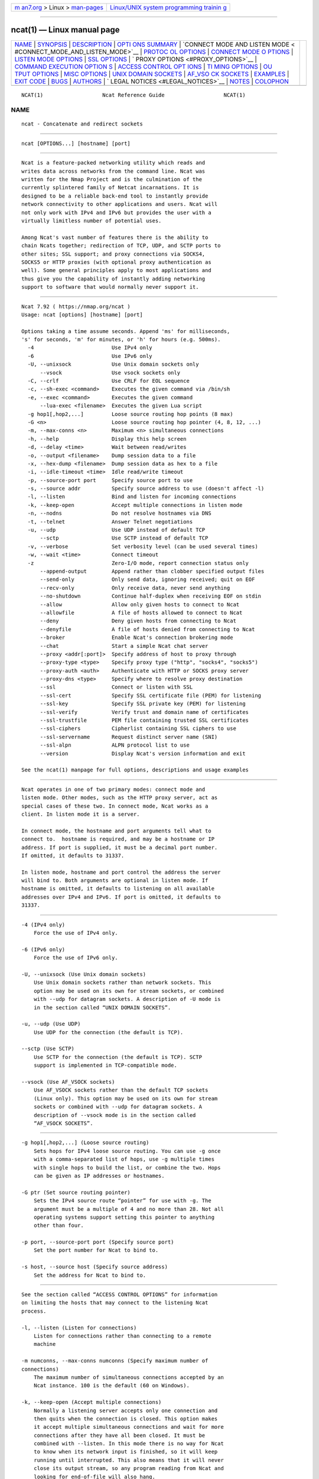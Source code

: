 .. container:: page-top

.. container:: nav-bar

   +----------------------------------+----------------------------------+
   | `m                               | `Linux/UNIX system programming   |
   | an7.org <../../../index.html>`__ | trainin                          |
   | > Linux >                        | g <http://man7.org/training/>`__ |
   | `man-pages <../index.html>`__    |                                  |
   +----------------------------------+----------------------------------+

--------------

ncat(1) — Linux manual page
===========================

+-----------------------------------+-----------------------------------+
| `NAME <#NAME>`__ \|               |                                   |
| `SYNOPSIS <#SYNOPSIS>`__ \|       |                                   |
| `DESCRIPTION <#DESCRIPTION>`__ \| |                                   |
| `OPTI                             |                                   |
| ONS SUMMARY <#OPTIONS_SUMMARY>`__ |                                   |
| \|                                |                                   |
| `CONNECT MODE AND LISTEN MODE <   |                                   |
| #CONNECT_MODE_AND_LISTEN_MODE>`__ |                                   |
| \|                                |                                   |
| `PROTOC                           |                                   |
| OL OPTIONS <#PROTOCOL_OPTIONS>`__ |                                   |
| \|                                |                                   |
| `CONNECT MODE O                   |                                   |
| PTIONS <#CONNECT_MODE_OPTIONS>`__ |                                   |
| \|                                |                                   |
| `LISTEN MODE                      |                                   |
| OPTIONS <#LISTEN_MODE_OPTIONS>`__ |                                   |
| \| `SSL OPTIONS <#SSL_OPTIONS>`__ |                                   |
| \|                                |                                   |
| `                                 |                                   |
| PROXY OPTIONS <#PROXY_OPTIONS>`__ |                                   |
| \|                                |                                   |
| `COMMAND EXECUTION OPTION         |                                   |
| S <#COMMAND_EXECUTION_OPTIONS>`__ |                                   |
| \|                                |                                   |
| `ACCESS CONTROL OPT               |                                   |
| IONS <#ACCESS_CONTROL_OPTIONS>`__ |                                   |
| \|                                |                                   |
| `TI                               |                                   |
| MING OPTIONS <#TIMING_OPTIONS>`__ |                                   |
| \|                                |                                   |
| `OU                               |                                   |
| TPUT OPTIONS <#OUTPUT_OPTIONS>`__ |                                   |
| \|                                |                                   |
| `MISC OPTIONS <#MISC_OPTIONS>`__  |                                   |
| \|                                |                                   |
| `UNIX DOMAIN                      |                                   |
| SOCKETS <#UNIX_DOMAIN_SOCKETS>`__ |                                   |
| \|                                |                                   |
| `AF_VSO                           |                                   |
| CK SOCKETS <#AF_VSOCK_SOCKETS>`__ |                                   |
| \| `EXAMPLES <#EXAMPLES>`__ \|    |                                   |
| `EXIT CODE <#EXIT_CODE>`__ \|     |                                   |
| `BUGS <#BUGS>`__ \|               |                                   |
| `AUTHORS <#AUTHORS>`__ \|         |                                   |
| `                                 |                                   |
| LEGAL NOTICES <#LEGAL_NOTICES>`__ |                                   |
| \| `NOTES <#NOTES>`__ \|          |                                   |
| `COLOPHON <#COLOPHON>`__          |                                   |
+-----------------------------------+-----------------------------------+
| .. container:: man-search-box     |                                   |
+-----------------------------------+-----------------------------------+

::

   NCAT(1)                   Ncat Reference Guide                   NCAT(1)

NAME
-------------------------------------------------

::

          ncat - Concatenate and redirect sockets


---------------------------------------------------------

::

          ncat [OPTIONS...] [hostname] [port]


---------------------------------------------------------------

::

          Ncat is a feature-packed networking utility which reads and
          writes data across networks from the command line. Ncat was
          written for the Nmap Project and is the culmination of the
          currently splintered family of Netcat incarnations. It is
          designed to be a reliable back-end tool to instantly provide
          network connectivity to other applications and users. Ncat will
          not only work with IPv4 and IPv6 but provides the user with a
          virtually limitless number of potential uses.

          Among Ncat's vast number of features there is the ability to
          chain Ncats together; redirection of TCP, UDP, and SCTP ports to
          other sites; SSL support; and proxy connections via SOCKS4,
          SOCKS5 or HTTP proxies (with optional proxy authentication as
          well). Some general principles apply to most applications and
          thus give you the capability of instantly adding networking
          support to software that would normally never support it.


-----------------------------------------------------------------------

::

              Ncat 7.92 ( https://nmap.org/ncat )
              Usage: ncat [options] [hostname] [port]

              Options taking a time assume seconds. Append 'ms' for milliseconds,
              's' for seconds, 'm' for minutes, or 'h' for hours (e.g. 500ms).
                -4                         Use IPv4 only
                -6                         Use IPv6 only
                -U, --unixsock             Use Unix domain sockets only
                    --vsock                Use vsock sockets only
                -C, --crlf                 Use CRLF for EOL sequence
                -c, --sh-exec <command>    Executes the given command via /bin/sh
                -e, --exec <command>       Executes the given command
                    --lua-exec <filename>  Executes the given Lua script
                -g hop1[,hop2,...]         Loose source routing hop points (8 max)
                -G <n>                     Loose source routing hop pointer (4, 8, 12, ...)
                -m, --max-conns <n>        Maximum <n> simultaneous connections
                -h, --help                 Display this help screen
                -d, --delay <time>         Wait between read/writes
                -o, --output <filename>    Dump session data to a file
                -x, --hex-dump <filename>  Dump session data as hex to a file
                -i, --idle-timeout <time>  Idle read/write timeout
                -p, --source-port port     Specify source port to use
                -s, --source addr          Specify source address to use (doesn't affect -l)
                -l, --listen               Bind and listen for incoming connections
                -k, --keep-open            Accept multiple connections in listen mode
                -n, --nodns                Do not resolve hostnames via DNS
                -t, --telnet               Answer Telnet negotiations
                -u, --udp                  Use UDP instead of default TCP
                    --sctp                 Use SCTP instead of default TCP
                -v, --verbose              Set verbosity level (can be used several times)
                -w, --wait <time>          Connect timeout
                -z                         Zero-I/O mode, report connection status only
                    --append-output        Append rather than clobber specified output files
                    --send-only            Only send data, ignoring received; quit on EOF
                    --recv-only            Only receive data, never send anything
                    --no-shutdown          Continue half-duplex when receiving EOF on stdin
                    --allow                Allow only given hosts to connect to Ncat
                    --allowfile            A file of hosts allowed to connect to Ncat
                    --deny                 Deny given hosts from connecting to Ncat
                    --denyfile             A file of hosts denied from connecting to Ncat
                    --broker               Enable Ncat's connection brokering mode
                    --chat                 Start a simple Ncat chat server
                    --proxy <addr[:port]>  Specify address of host to proxy through
                    --proxy-type <type>    Specify proxy type ("http", "socks4", "socks5")
                    --proxy-auth <auth>    Authenticate with HTTP or SOCKS proxy server
                    --proxy-dns <type>     Specify where to resolve proxy destination
                    --ssl                  Connect or listen with SSL
                    --ssl-cert             Specify SSL certificate file (PEM) for listening
                    --ssl-key              Specify SSL private key (PEM) for listening
                    --ssl-verify           Verify trust and domain name of certificates
                    --ssl-trustfile        PEM file containing trusted SSL certificates
                    --ssl-ciphers          Cipherlist containing SSL ciphers to use
                    --ssl-servername       Request distinct server name (SNI)
                    --ssl-alpn             ALPN protocol list to use
                    --version              Display Ncat's version information and exit

              See the ncat(1) manpage for full options, descriptions and usage examples


-------------------------------------------------------------------------------------------------

::

          Ncat operates in one of two primary modes: connect mode and
          listen mode. Other modes, such as the HTTP proxy server, act as
          special cases of these two. In connect mode, Ncat works as a
          client. In listen mode it is a server.

          In connect mode, the hostname and port arguments tell what to
          connect to.  hostname is required, and may be a hostname or IP
          address. If port is supplied, it must be a decimal port number.
          If omitted, it defaults to 31337.

          In listen mode, hostname and port control the address the server
          will bind to. Both arguments are optional in listen mode. If
          hostname is omitted, it defaults to listening on all available
          addresses over IPv4 and IPv6. If port is omitted, it defaults to
          31337.


-------------------------------------------------------------------------

::

          -4 (IPv4 only)
              Force the use of IPv4 only.

          -6 (IPv6 only)
              Force the use of IPv6 only.

          -U, --unixsock (Use Unix domain sockets)
              Use Unix domain sockets rather than network sockets. This
              option may be used on its own for stream sockets, or combined
              with --udp for datagram sockets. A description of -U mode is
              in the section called “UNIX DOMAIN SOCKETS”.

          -u, --udp (Use UDP)
              Use UDP for the connection (the default is TCP).

          --sctp (Use SCTP)
              Use SCTP for the connection (the default is TCP). SCTP
              support is implemented in TCP-compatible mode.

          --vsock (Use AF_VSOCK sockets)
              Use AF_VSOCK sockets rather than the default TCP sockets
              (Linux only). This option may be used on its own for stream
              sockets or combined with --udp for datagram sockets. A
              description of --vsock mode is in the section called
              “AF_VSOCK SOCKETS”.


---------------------------------------------------------------------------------

::

          -g hop1[,hop2,...] (Loose source routing)
              Sets hops for IPv4 loose source routing. You can use -g once
              with a comma-separated list of hops, use -g multiple times
              with single hops to build the list, or combine the two. Hops
              can be given as IP addresses or hostnames.

          -G ptr (Set source routing pointer)
              Sets the IPv4 source route “pointer” for use with -g. The
              argument must be a multiple of 4 and no more than 28. Not all
              operating systems support setting this pointer to anything
              other than four.

          -p port, --source-port port (Specify source port)
              Set the port number for Ncat to bind to.

          -s host, --source host (Specify source address)
              Set the address for Ncat to bind to.


-------------------------------------------------------------------------------

::

          See the section called “ACCESS CONTROL OPTIONS” for information
          on limiting the hosts that may connect to the listening Ncat
          process.

          -l, --listen (Listen for connections)
              Listen for connections rather than connecting to a remote
              machine

          -m numconns, --max-conns numconns (Specify maximum number of
          connections)
              The maximum number of simultaneous connections accepted by an
              Ncat instance. 100 is the default (60 on Windows).

          -k, --keep-open (Accept multiple connections)
              Normally a listening server accepts only one connection and
              then quits when the connection is closed. This option makes
              it accept multiple simultaneous connections and wait for more
              connections after they have all been closed. It must be
              combined with --listen. In this mode there is no way for Ncat
              to know when its network input is finished, so it will keep
              running until interrupted. This also means that it will never
              close its output stream, so any program reading from Ncat and
              looking for end-of-file will also hang.

          --broker (Connection brokering)
              Allow multiple parties to connect to a centralised Ncat
              server and communicate with each other. Ncat can broker
              communication between systems that are behind a NAT or
              otherwise unable to directly connect. This option is used in
              conjunction with --listen, which causes the --listen port to
              have broker mode enabled.

          --chat (Ad-hoc “chat server”)
              The --chat option enables chat mode, intended for the
              exchange of text between several users. In chat mode,
              connection brokering is turned on. Ncat prefixes each message
              received with an ID before relaying it to the other
              connections. The ID is unique for each connected client. This
              helps distinguish who sent what. Additionally, non-printing
              characters such as control characters are escaped to keep
              them from doing damage to a terminal.


---------------------------------------------------------------

::

          --ssl (Use SSL)
              In connect mode, this option transparently negotiates an SSL
              session with an SSL server to securely encrypt the
              connection. This is particularly handy for talking to SSL
              enabled HTTP servers, etc.

              In server mode, this option listens for incoming SSL
              connections, rather than plain untunneled traffic.

              In UDP connect mode, this option enables Datagram TLS (DTLS).
              This is not supported in server mode.

          --ssl-verify (Verify server certificates)
              In client mode, --ssl-verify is like --ssl except that it
              also requires verification of the server certificate. Ncat
              comes with a default set of trusted certificates in the file
              ca-bundle.crt.  Some operating systems provide a default list
              of trusted certificates; these will also be used if
              available. Use --ssl-trustfile to give a custom list. Use -v
              one or more times to get details about verification failures.
              Ncat does not check for revoked certificates.

              This option has no effect in server mode.

          --ssl-cert certfile.pem (Specify SSL certificate)
              This option gives the location of a PEM-encoded certificate
              files used to authenticate the server (in listen mode) or the
              client (in connect mode). Use it in combination with
              --ssl-key.

          --ssl-key keyfile.pem (Specify SSL private key)
              This option gives the location of the PEM-encoded private key
              file that goes with the certificate named with --ssl-cert.

          --ssl-trustfile cert.pem (List trusted certificates)
              This option sets a list of certificates that are trusted for
              purposes of certificate verification. It has no effect unless
              combined with --ssl-verify. The argument to this option is
              the name of a PEM file containing trusted certificates.
              Typically, the file will contain certificates of
              certification authorities, though it may also contain server
              certificates directly. When this option is used, Ncat does
              not use its default certificates.

          --ssl-ciphers cipherlist (Specify SSL ciphersuites)
              This option sets the list of ciphersuites that Ncat will use
              when connecting to servers or when accepting SSL connections
              from clients. The syntax is described in the OpenSSL
              ciphers(1) man page, and defaults to
              ALL:!aNULL:!eNULL:!LOW:!EXP:!RC4:!MD5:@STRENGTH

          --ssl-servername name (Request distinct server name)
              In client mode, this option sets the TLS SNI (Server Name
              Indication) extension, which tells the server the name of the
              logical server Ncat is contacting. This is important when the
              target server hosts multiple virtual servers at a single
              underlying network address. If the option is not provided,
              the TLS SNI extension will be populated with the target
              server hostname.

          --ssl-alpn ALPN list (Specify ALPN protocol list)
              This option allows you to specify a comma-separated list of
              protocols to send via the Application-Layer Protocol
              Negotiation (ALPN) TLS extension. Not supported by all
              versions of OpenSSL.


-------------------------------------------------------------------

::

          --proxy host[:port] (Specify proxy address)
              Requests proxying through host:port, using the protocol
              specified by --proxy-type.

              If no port is specified, the proxy protocol's well-known port
              is used (1080 for SOCKS and 3128 for HTTP). When specifying
              an IPv6 HTTP proxy server using the IP address rather than
              the hostname, the square-bracket notation (for example
              [2001:db8::1]:8080) MUST be used to separate the port from
              the IPv6 address. If the proxy requires authentication, use
              --proxy-auth.

          --proxy-type proto (Specify proxy protocol)
              In connect mode, this option requests the protocol proto to
              connect through the proxy host specified by --proxy. In
              listen mode, this option has Ncat act as a proxy server using
              the specified protocol.

              The currently available protocols in connect mode are http
              (CONNECT), socks4 (SOCKSv4), and socks5 (SOCKSv5). The only
              server currently supported is http. If this option is not
              used, the default protocol is http.

          --proxy-auth user[:pass] (Specify proxy credentials)
              In connect mode, gives the credentials that will be used to
              connect to the proxy server. In listen mode, gives the
              credentials that will be required of connecting clients. For
              use with --proxy-type http or --proxy-type socks5, the form
              should be username:password. For --proxy-type socks4, it
              should be a username only.

              These credentials can be alternatively passed onto Ncat by
              setting environment variable NCAT_PROXY_AUTH, which reduces
              the risk of the credentials being captured in process logs.
              (Option --proxy-authtakes precedence.)

          --proxy-dns type (Specify where to resolve proxy destination)
              In connect mode, it provides control over whether proxy
              destination hostnames are resolved by the remote proxy server
              or locally, by Ncat itself. Possible values for type are:

              local - Hostnames are resolved locally on the Ncat host. Ncat
              exits with error if the hostname cannot be resolved.

              remote - Hostnames are passed directly onto the remote proxy
              server. This is the default behavior.

              both - Hostname resolution is first attempted on the Ncat
              host. Unresolvable hostnames are passed onto the remote proxy
              server.

              none - Hostname resolution is completely disabled. Only a
              literal IPv4 or IPv6 address can be used as the proxy
              destination.

              Local hostname resolution generally respects IP version
              specified with options -4 or -6, except for SOCKS4, which is
              incompatible with IPv6.


-------------------------------------------------------------------------------------------

::

          -e command, --exec command (Execute command)
              Execute the specified command after a connection has been
              established. The command must be specified as a full
              pathname. All input from the remote client will be sent to
              the application and responses sent back to the remote client
              over the socket, thus making your command-line application
              interactive over a socket. Combined with --keep-open, Ncat
              will handle multiple simultaneous connections to your
              specified port/application like inetd. Ncat will only accept
              a maximum, definable, number of simultaneous connections
              controlled by the -m option. By default this is set to 100
              (60 on Windows).

          -c command, --sh-exec command (Execute command via sh)
              Same as -e, except it tries to execute the command via
              /bin/sh. This means you don't have to specify the full path
              for the command, and shell facilities like environment
              variables are available.

          --lua-exec file (Execute a .lua script)
              Runs the specified file as a Lua script after a connection
              has been established, using a built-in interpreter. Both the
              script's standard input and the standard output are
              redirected to the connection data streams.

          All exec options add the following variables to the child's
          environment:

          NCAT_REMOTE_ADDR, NCAT_REMOTE_PORT
              The IP address and port number of the remote host. In connect
              mode, it's the target's address; in listen mode, it's the
              client's address.

          NCAT_LOCAL_ADDR, NCAT_LOCAL_PORT
              The IP address and port number of the local end of the
              connection.

          NCAT_PROTO
              The protocol in use: one of TCP, UDP, and SCTP.


-------------------------------------------------------------------------------------

::

          --allow host[,host,...] (Allow connections)
              The list of hosts specified will be the only hosts allowed to
              connect to the Ncat process. All other connection attempts
              will be disconnected. In case of a conflict between --allow
              and --deny, --allow takes precedence. Host specifications
              follow the same syntax used by Nmap.

          --allowfile file (Allow connections from file)
              This has the same functionality as --allow, except that the
              allowed hosts are provided in a new-line delimited allow
              file, rather than directly on the command line.

          --deny host[,host,...] (Deny connections)
              Issue Ncat with a list of hosts that will not be allowed to
              connect to the listening Ncat process. Specified hosts will
              have their session silently terminated if they try to
              connect. In case of a conflict between --allow and --deny,
              --allow takes precedence. Host specifications follow the same
              syntax used by Nmap.

          --denyfile file (Deny connections from file)
              This is the same functionality as --deny, except that
              excluded hosts are provided in a new-line delimited deny
              file, rather than directly on the command line.


---------------------------------------------------------------------

::

          These options accept a time parameter. This is specified in
          seconds by default, though you can append ms, s, m, or h to the
          value to specify milliseconds, seconds, minutes, or hours.

          -d time, --delay time (Specify line delay)
              Set the delay interval for lines sent. This effectively
              limits the number of lines that Ncat will send in the
              specified period. This may be useful for low-bandwidth sites,
              or have other uses such as coping with annoying iptables
              --limit options.

          -i time, --idle-timeout time (Specify idle timeout)
              Set a fixed timeout for idle connections. If the idle timeout
              is reached, the connection is terminated.

          -w time, --wait time (Specify connect timeout)
              Set a fixed timeout for connection attempts.


---------------------------------------------------------------------

::

          -o file, --output file (Save session data)
              Dump session data to a file

          -x file, --hex-dump file (Save session data in hex)
              Dump session data in hex to a file.

          --append-output (Append output)
              Issue Ncat with --append-ouput along with -o and/or -x and it
              will append the resulted output rather than truncating the
              specified output files.

          -v, --verbose (Be verbose)
              Issue Ncat with -v and it will be verbose and display all
              kinds of useful connection based information. Use more than
              once (-vv, -vvv...) for greater verbosity.


-----------------------------------------------------------------

::

          -C, --crlf (Use CRLF as EOL)
              This option tells Ncat to convert LF line endings to CRLF
              when taking input from standard input.  This is useful for
              talking to some stringent servers directly from a terminal in
              one of the many common plain-text protocols that use CRLF for
              end-of-line.

          -h, --help (Help screen)
              Displays a short help screen with common options and
              parameters, and then exits.

          --recv-only (Only receive data)
              If this option is passed, Ncat will only receive data and
              will not try to send anything.

          --send-only (Only send data)
              If this option is passed, then Ncat will only send data and
              will ignore anything received. This option also causes Ncat
              to close the network connection and terminate after EOF is
              received on standard input.

          --no-shutdown (Do not shutdown into half-duplex mode)
              If this option is passed, Ncat will not invoke shutdown on a
              socket after seeing EOF on stdin. This is provided for
              backward-compatibility with OpenBSD netcat, which exhibits
              this behavior when executed with its '-d' option.

          -n, --nodns (Do not resolve hostnames)
              Completely disable hostname resolution across all Ncat
              options, such as the destination, source address, source
              routing hops, and the proxy. All addresses must be specified
              numerically. (Note that resolution of proxy destinations is
              controlled separately via option --proxy-dns.)

          -t, --telnet (Answer Telnet negotiations)
              Handle DO/DONT WILL/WONT Telnet negotiations. This makes it
              possible to script Telnet sessions with Ncat.

          --version (Display version)
              Displays the Ncat version number and exits.


-------------------------------------------------------------------------------

::

          The -U option (same as --unixsock) causes Ncat to use Unix domain
          sockets rather than network sockets. Unix domain sockets exist as
          an entry in the filesystem. You must give the name of a socket to
          connect to or to listen on. For example, to make a connection,

          ncat -U ~/unixsock

          To listen on a socket:

          ncat -l -U ~/unixsock

          Listen mode will create the socket if it doesn't exist. The
          socket will continue to exist after the program ends.

          Both stream and datagram domain sockets are supported. Use -U on
          its own for stream sockets, or combine it with --udp for datagram
          sockets. Datagram sockets require a source socket to connect
          from. By default, a source socket with a random filename will be
          created as needed, and deleted when the program ends. Use the
          --source with a path to use a source socket with a specific name.


-------------------------------------------------------------------------

::

          The --vsock option causes Ncat to use AF_VSOCK sockets rather
          than network sockets. A CID must be given instead of a hostname
          or IP address. For example, to make a connection to the host,

          ncat --vsock 2 1234

          To listen on a socket:

          ncat -l --vsock 1234

          Both stream and datagram domain sockets are supported, but socket
          type availability depends on the hypervisor. Use --vsock on its
          own for stream sockets, or combine it with --udp for datagram
          sockets.


---------------------------------------------------------

::

          Connect to example.org on TCP port 8080.
              ncat example.org 8080

          Listen for connections on TCP port 8080.
              ncat -l 8080

          Redirect TCP port 8080 on the local machine to host on port 80.
              ncat --sh-exec "ncat example.org 80" -l 8080 --keep-open

          Bind to TCP port 8081 and attach /bin/bash for the world to
          access freely.
              ncat --exec "/bin/bash" -l 8081 --keep-open

          Bind a shell to TCP port 8081, limit access to hosts on a local
          network, and limit the maximum number of simultaneous connections
          to 3.
              ncat --exec "/bin/bash" --max-conns 3 --allow 192.168.0.0/24
              -l 8081 --keep-open

          Connect to smtphost:25 through a SOCKS4 server on port 1080.
              ncat --proxy socks4host --proxy-type socks4 --proxy-auth joe
              smtphost 25

          Connect to smtphost:25 through a SOCKS5 server on port 1080.
              ncat --proxy socks5host --proxy-type socks5 --proxy-auth
              joe:secret smtphost 25

          Create an HTTP proxy server on localhost port 8888.
              ncat -l --proxy-type http localhost 8888

          Send a file over TCP port 9899 from host2 (client) to host1
          (server).
              HOST1$ ncat -l 9899 > outputfile

              HOST2$ ncat HOST1 9899 < inputfile

          Transfer in the other direction, turning Ncat into a “one file”
          server.
              HOST1$ ncat -l 9899 < inputfile

              HOST2$ ncat HOST1 9899 > outputfile


-----------------------------------------------------------

::

          The exit code reflects whether a connection was made and
          completed successfully. 0 means there was no error. 1 means there
          was a network error of some kind, for example “Connection
          refused” or “Connection reset”. 2 is reserved for all other
          errors, like an invalid option or a nonexistent file.


-------------------------------------------------

::

          Like its authors, Ncat isn't perfect. But you can help make it
          better by sending bug reports or even writing patches. If Ncat
          doesn't behave the way you expect, first upgrade to the latest
          version available from https://nmap.org . If the problem persists,
          do some research to determine whether it has already been
          discovered and addressed. Try Googling the error message or
          browsing the nmap-dev archives at http://seclists.org/ .

          Read this full manual page as well. If nothing comes of this,
          mail a bug report to <dev@nmap.org>. Please include everything
          you have learned about the problem, as well as what version of
          Ncat you are running and what operating system version it is
          running on. Problem reports and Ncat usage questions sent to
          dev@nmap.org are far more likely to be answered than those sent
          to Fyodor directly.

          Code patches to fix bugs are even better than bug reports. Basic
          instructions for creating patch files with your changes are
          available at https://svn.nmap.org/nmap/HACKING . Patches may be
          sent to nmap-dev (recommended) or to Fyodor directly.


-------------------------------------------------------

::

          •   Chris Gibson <chris@linuxops.net>

          •   Kris Katterjohn <katterjohn@gmail.com>

          •   Mixter <mixter@gmail.com>

          •   Fyodor <fyodor@nmap.org> (http://insecure.org )

          The original Netcat was written by *Hobbit* <hobbit@avian.org>.
          While Ncat isn't built on any code from the “traditional” Netcat
          (or any other implementation), Ncat is most definitely based on
          Netcat in spirit and functionality.


-------------------------------------------------------------------

::

      Ncat Copyright and Licensing
          Ncat is (C) 2005–2020 Insecure.Com LLC. It is distributed as free
          and open source software under the same license terms as our Nmap
          software. Precise terms and further details are available from
          https://nmap.org/man/man-legal.html .

      Creative Commons License for this Ncat Guide
          This Ncat Reference Guide is (C) 2005–2018 Insecure.Com LLC. It
          is hereby placed under version 3.0 of the Creative Commons
          Attribution License[1]. This allows you redistribute and modify
          the work as you desire, as long as you credit the original
          source. Alternatively, you may choose to treat this document as
          falling under the same license as Ncat itself (discussed
          previously).

      Source Code Availability and Community Contributions
          Source is provided to this software because we believe users have
          a right to know exactly what a program is going to do before they
          run it. This also allows you to audit the software for security
          holes (none have been found so far).

          Source code also allows you to port Nmap (which includes Ncat) to
          new platforms, fix bugs, and add new features. You are highly
          encouraged to send your changes to <dev@nmap.org> for possible
          incorporation into the main distribution. By sending these
          changes to Fyodor or one of the Insecure.Org development mailing
          lists, it is assumed that you are offering the Nmap Project
          (Insecure.Com LLC) the unlimited, non-exclusive right to reuse,
          modify, and relicense the code. Nmap will always be available
          open source, but this is important because the inability to
          relicense code has caused devastating problems for other Free
          Software projects (such as KDE and NASM). We also occasionally
          relicense the code to third parties as discussed in the Nmap man
          page. If you wish to specify special license conditions of your
          contributions, just say so when you send them.

      No Warranty
          This program is distributed in the hope that it will be useful,
          but WITHOUT ANY WARRANTY; without even the implied warranty of
          MERCHANTABILITY or FITNESS FOR A PARTICULAR PURPOSE. See the Nmap
          Public Source License for more details at https://nmap.org/npsl/ ,
          or in the LICENSE file included with Nmap.

      Inappropriate Usage
          Ncat should never be installed with special privileges (e.g. suid
          root).  That would open up a major security vulnerability as
          other users on the system (or attackers) could use it for
          privilege escalation.

      Third-Party Software
          This product includes software developed by the Apache Software
          Foundation[2]. A modified version of the Libpcap portable packet
          capture library[3] is distributed along with Ncat. The Windows
          version of Ncat utilized the Libpcap-derived Npcap library[4]
          instead. Certain raw networking functions use the Libdnet[5]
          networking library, which was written by Dug Song.  A modified
          version is distributed with Ncat. Ncat can optionally link with
          the OpenSSL cryptography toolkit[6] for SSL version detection
          support. All of the third-party software described in this
          paragraph is freely redistributable under BSD-style software
          licenses.


---------------------------------------------------

::

           1. Creative Commons Attribution License
              http://creativecommons.org/licenses/by/3.0/

           2. Apache Software Foundation
              http://www.apache.org

           3. Libpcap portable packet capture library
              http://www.tcpdump.org

           4. Npcap library
              https://npcap.org

           5. Libdnet
              http://libdnet.sourceforge.net

           6. OpenSSL cryptography toolkit
              http://www.openssl.org

COLOPHON
---------------------------------------------------------

::

          This page is part of the nmap (a network scanner) project.
          Information about the project can be found at ⟨http://nmap.org/⟩.
          If you have a bug report for this manual page, send it to
          dev@nmap.org.  This page was obtained from the project's upstream
          Git mirror of the Subversion repository
          ⟨https://github.com/nmap/nmap⟩ on 2021-08-27.  (At that time, the
          date of the most recent commit that was found in the repository
          was 2021-08-25.)  If you discover any rendering problems in this
          HTML version of the page, or you believe there is a better or
          more up-to-date source for the page, or you have corrections or
          improvements to the information in this COLOPHON (which is not
          part of the original manual page), send a mail to
          man-pages@man7.org

   Ncat                           08/06/2021                        NCAT(1)

--------------

--------------

.. container:: footer

   +-----------------------+-----------------------+-----------------------+
   | HTML rendering        |                       | |Cover of TLPI|       |
   | created 2021-08-27 by |                       |                       |
   | `Michael              |                       |                       |
   | Ker                   |                       |                       |
   | risk <https://man7.or |                       |                       |
   | g/mtk/index.html>`__, |                       |                       |
   | author of `The Linux  |                       |                       |
   | Programming           |                       |                       |
   | Interface <https:     |                       |                       |
   | //man7.org/tlpi/>`__, |                       |                       |
   | maintainer of the     |                       |                       |
   | `Linux man-pages      |                       |                       |
   | project <             |                       |                       |
   | https://www.kernel.or |                       |                       |
   | g/doc/man-pages/>`__. |                       |                       |
   |                       |                       |                       |
   | For details of        |                       |                       |
   | in-depth **Linux/UNIX |                       |                       |
   | system programming    |                       |                       |
   | training courses**    |                       |                       |
   | that I teach, look    |                       |                       |
   | `here <https://ma     |                       |                       |
   | n7.org/training/>`__. |                       |                       |
   |                       |                       |                       |
   | Hosting by `jambit    |                       |                       |
   | GmbH                  |                       |                       |
   | <https://www.jambit.c |                       |                       |
   | om/index_en.html>`__. |                       |                       |
   +-----------------------+-----------------------+-----------------------+

--------------

.. container:: statcounter

   |Web Analytics Made Easy - StatCounter|

.. |Cover of TLPI| image:: https://man7.org/tlpi/cover/TLPI-front-cover-vsmall.png
   :target: https://man7.org/tlpi/
.. |Web Analytics Made Easy - StatCounter| image:: https://c.statcounter.com/7422636/0/9b6714ff/1/
   :class: statcounter
   :target: https://statcounter.com/
